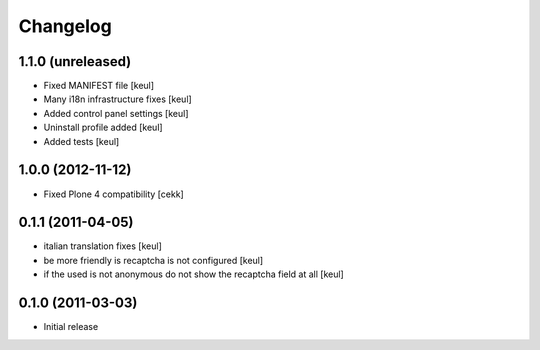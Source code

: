 Changelog
=========

1.1.0 (unreleased)
------------------

- Fixed MANIFEST file [keul]
- Many i18n infrastructure fixes [keul]
- Added control panel settings [keul]
- Uninstall profile added [keul]
- Added tests [keul]

1.0.0 (2012-11-12)
------------------

* Fixed Plone 4 compatibility [cekk]

0.1.1 (2011-04-05)
------------------

* italian translation fixes [keul]
* be more friendly is recaptcha is not configured [keul]
* if the used is not anonymous do not show the recaptcha field at all [keul]

0.1.0 (2011-03-03)
------------------

* Initial release
